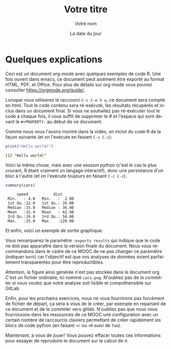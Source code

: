 #+TITLE:  Votre titre
#+AUTHOR: Votre nom
#+DATE:   La date du jour
#+LANGUAGE: fr
# #+PROPERTY: header-args :eval never-export
# #### :session  :exports both

#+HTML_HEAD: <link rel="stylesheet" type="text/css" href="http://www.pirilampo.org/styles/readtheorg/css/htmlize.css"/>
#+HTML_HEAD: <link rel="stylesheet" type="text/css" href="http://www.pirilampo.org/styles/readtheorg/css/readtheorg.css"/>
#+HTML_HEAD: <script src="https://ajax.googleapis.com/ajax/libs/jquery/2.1.3/jquery.min.js"></script>
#+HTML_HEAD: <script src="https://maxcdn.bootstrapcdn.com/bootstrap/3.3.4/js/bootstrap.min.js"></script>
#+HTML_HEAD: <script type="text/javascript" src="http://www.pirilampo.org/styles/lib/js/jquery.stickytableheaders.js"></script>
#+HTML_HEAD: <script type="text/javascript" src="http://www.pirilampo.org/styles/readtheorg/js/readtheorg.js"></script>

* Quelques explications

Ceci est un document org-mode avec quelques exemples de code
R. Une fois ouvert dans emacs, ce document peut aisément être
exporté au format HTML, PDF, et Office. Pour plus de détails sur
org-mode vous pouvez consulter https://orgmode.org/guide/.

Lorsque vous utiliserez le raccourci =C-c C-e h o=, ce document sera
compilé en html. Tout le code contenu sera ré-exécuté, les résultats
récupérés et inclus dans un document final. Si vous ne souhaitez pas
ré-exécuter tout le code à chaque fois, il vous suffit de supprimer
le # et l'espace qui sont devant le ~#+PROPERTY:~ au début de ce
document.

Comme nous vous l'avons montré dans la vidéo, on inclut du code
R de la façon suivante (et on l'exécute en faisant ~C-c C-c~):

#+begin_src R :results output :exports both
print("Hello world!")
#+end_src

#+RESULTS:
: [1] "Hello world!"

Voici la même chose, mais avec une session python (c'est le cas le
plus courant, R étant vraiment un langage interactif), donc une
persistance d'un bloc à l'autre (et on l'exécute toujours en faisant
~C-c C-c~).

#+begin_src R :results output :session *R* :exports both
summary(cars)
#+end_src

#+RESULTS:
:      speed           dist       
:  Min.   : 4.0   Min.   :  2.00  
:  1st Qu.:12.0   1st Qu.: 26.00  
:  Median :15.0   Median : 36.00  
:  Mean   :15.4   Mean   : 42.98  
:  3rd Qu.:19.0   3rd Qu.: 56.00  
:  Max.   :25.0   Max.   :120.00

Et enfin, voici un exemple de sortie graphique:
#+begin_src R :results output graphics :file "./cars.png" :exports results :width 600 :height 400 :session *R* 
plot(cars)
#+end_src

#+RESULTS:
[[file:./cars.png]]

Vous remarquerez le paramètre ~:exports results~ qui indique que le code
ne doit pas apparaître dans la version finale du document. Nous vous
recommandons dans le cadre de ce MOOC de ne pas changer ce paramètre
(indiquer ~both~) car l'objectif est que vos analyses de données soient
parfaitement transparentes pour être reproductibles.

Attention, la figure ainsi générée n'est pas stockée dans le document
org. C'est un fichier ordinaire, ici nommé ~cars.png~. N'oubliez pas
de le committer si vous voulez que votre analyse soit lisible et
compréhensible sur GitLab.

Enfin, pour les prochains exercices, nous ne vous fournirons pas
forcément de fichier de départ, ça sera à vous de le créer, par
exemple en repartant de ce document et de le commiter vers
gitlab. N'oubliez pas que nous vous fournissons dans les ressources de
ce MOOC une configuration avec un certain nombre de raccourcis
claviers permettant de créer rapidement les blocs de code python (en
faisant ~<r~ ou ~<R~ suivi de ~Tab~).

Maintenant, à vous de jouer! Vous pouvez effacer toutes ces
informations pour essayer de reproduire le document sur le calcul de
$\pi$.
